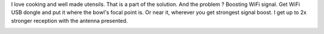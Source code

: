 I love cooking and well made utensils. That is a part of the
solution. And the problem ? Boosting WiFi signal. Get WiFi USB dongle
and put it where the bowl's focal point is. Or near it, wherever you get
strongest signal boost. I get up to 2x stronger reception with the
antenna presented.

|image0|

.. |image0| image:: https://blog.cyplo.net/wp-content/uploads/2012/08/IMG_0230-300x225.jpg
   :class: alignleft size-medium wp-image-867
   :width: 300px
   :height: 225px
   :target: https://blog.cyplo.net/wp-content/uploads/2012/08/IMG_0230.jpg
